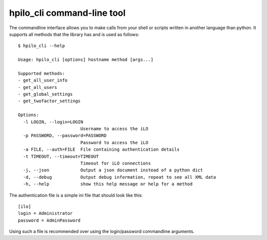 hpilo_cli command-line tool
===========================

The commandline interface allows you to make calls from your shell or scripts
written in another language than python. It supports all methods that the
library has and is used as follows::

  $ hpilo_cli --help

  Usage: hpilo_cli [options] hostname method [args...]

  Supported methods:
  - get_all_user_info
  - get_all_users
  - get_global_settings
  - get_twofactor_settings

  Options:
    -l LOGIN, --login=LOGIN
                          Username to access the iLO
    -p PASSWORD, --password=PASSWORD
                          Password to access the iLO
    -a FILE, --auth=FILE  File containing authentication details
    -t TIMEOUT, --timeout=TIMEOUT
                          Timeout for iLO connections
    -j, --json            Output a json document instead of a python dict
    -d, --debug           Output debug information, repeat to see all XML data
    -h, --help            show this help message or help for a method

The authentication file is a simple ini file that should look like this::

  [ilo]
  login = Administrator
  password = AdminPassword

Using such a file is recommended over using the login/password commandline
arguments.
